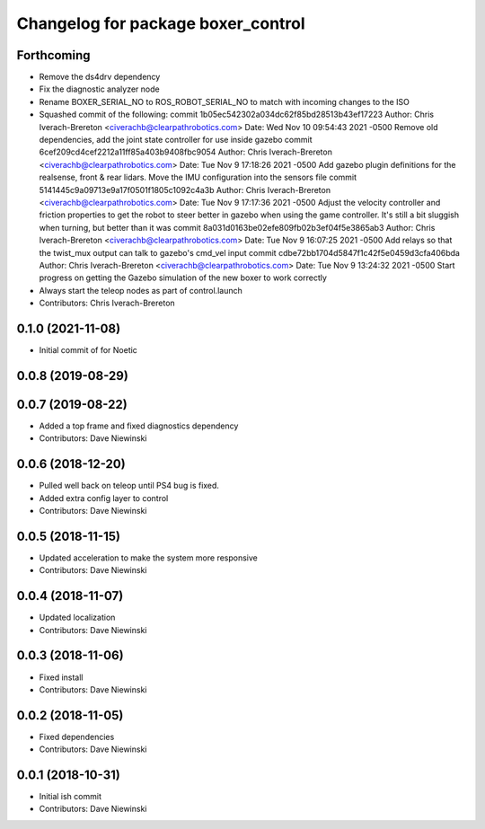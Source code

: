 ^^^^^^^^^^^^^^^^^^^^^^^^^^^^^^^^^^^
Changelog for package boxer_control
^^^^^^^^^^^^^^^^^^^^^^^^^^^^^^^^^^^

Forthcoming
-----------
* Remove the ds4drv dependency
* Fix the diagnostic analyzer node
* Rename BOXER_SERIAL_NO to ROS_ROBOT_SERIAL_NO to match with incoming changes to the ISO
* Squashed commit of the following:
  commit 1b05ec542302a034dc62f85bd28513b43ef17223
  Author: Chris Iverach-Brereton <civerachb@clearpathrobotics.com>
  Date:   Wed Nov 10 09:54:43 2021 -0500
  Remove old dependencies, add the joint state controller for use inside gazebo
  commit 6cef209cd4cef2212a11ff85a403b9408fbc9054
  Author: Chris Iverach-Brereton <civerachb@clearpathrobotics.com>
  Date:   Tue Nov 9 17:18:26 2021 -0500
  Add gazebo plugin definitions for the realsense, front & rear lidars. Move the IMU configuration into the sensors file
  commit 5141445c9a09713e9a17f0501f1805c1092c4a3b
  Author: Chris Iverach-Brereton <civerachb@clearpathrobotics.com>
  Date:   Tue Nov 9 17:17:36 2021 -0500
  Adjust the velocity controller and friction properties to get the robot to steer better in gazebo when using the game controller. It's still a bit sluggish when turning, but better than it was
  commit 8a031d0163be02efe809fb02b3ef04f5e3865ab3
  Author: Chris Iverach-Brereton <civerachb@clearpathrobotics.com>
  Date:   Tue Nov 9 16:07:25 2021 -0500
  Add relays so that the twist_mux output can talk to gazebo's cmd_vel input
  commit cdbe72bb1704d5847f1c42f5e0459d3cfa406bda
  Author: Chris Iverach-Brereton <civerachb@clearpathrobotics.com>
  Date:   Tue Nov 9 13:24:32 2021 -0500
  Start progress on getting the Gazebo simulation of the new boxer to work correctly
* Always start the teleop nodes as part of control.launch
* Contributors: Chris Iverach-Brereton

0.1.0 (2021-11-08)
------------------

* Initial commit of for Noetic

0.0.8 (2019-08-29)
------------------

0.0.7 (2019-08-22)
------------------
* Added a top frame and fixed diagnostics dependency
* Contributors: Dave Niewinski

0.0.6 (2018-12-20)
------------------
* Pulled well back on teleop until PS4 bug is fixed.
* Added extra config layer to control
* Contributors: Dave Niewinski

0.0.5 (2018-11-15)
------------------
* Updated acceleration to make the system more responsive
* Contributors: Dave Niewinski

0.0.4 (2018-11-07)
------------------
* Updated localization
* Contributors: Dave Niewinski

0.0.3 (2018-11-06)
------------------
* Fixed install
* Contributors: Dave Niewinski

0.0.2 (2018-11-05)
------------------
* Fixed dependencies
* Contributors: Dave Niewinski

0.0.1 (2018-10-31)
------------------
* Initial ish commit
* Contributors: Dave Niewinski

